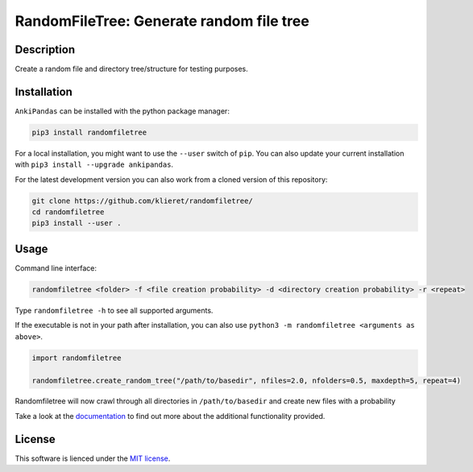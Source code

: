 RandomFileTree: Generate random file tree
===========================================================================

|Build Status| |Coveralls| |Doc Status| |Pypi status| |Chat| |License|

.. |Build Status| image:: https://travis-ci.org/klieret/RandomFileTree.svg?branch=master
   :target: https://travis-ci.org/klieret/RandomFileTree

.. |Coveralls| image:: https://coveralls.io/repos/github/klieret/RandomFileTree/badge.svg?branch=master
   :target: https://coveralls.io/github/klieret/RandomFileTree?branch=master

.. |Doc Status| image:: https://readthedocs.org/projects/randomfiletree/badge/?version=latest
   :target: https://randomfiletree.readthedocs.io/
   :alt: Documentation Status

.. |Pypi Status| image:: https://badge.fury.io/py/randomfiletree.svg
    :target: https://badge.fury.io/py/RandomFileTree
    :alt: Pypi status

.. |Chat| image:: https://img.shields.io/gitter/room/RandomFileTree/community.svg
   :target: https://gitter.im/RandomFileTree/community
   :alt: Gitter

.. |License| image:: https://img.shields.io/github/license/klieret/RandomFileTree.svg
   :target: https://github.com/klieret/RandomFileTree/blob/master/LICENSE.txt
   :alt: License

.. start-body

Description
-----------

Create a random file and directory tree/structure for testing purposes.


Installation
------------

``AnkiPandas`` can be installed with the python package manager:

.. code:: sh

    pip3 install randomfiletree

For a local installation, you might want to use the ``--user`` switch of ``pip``.
You can also update your current installation with ``pip3 install --upgrade ankipandas``.

For the latest development version you can also work from a cloned version
of this repository:

.. code:: sh

    git clone https://github.com/klieret/randomfiletree/
    cd randomfiletree
    pip3 install --user .

Usage
-----

Command line interface:

.. code:: sh

    randomfiletree <folder> -f <file creation probability> -d <directory creation probability> -r <repeat>

Type ``randomfiletree -h`` to see all supported arguments.

If the executable is not in your path after installation, you can also use
``python3 -m randomfiletree <arguments as above>``.

.. code:: python

    import randomfiletree

    randomfiletree.create_random_tree("/path/to/basedir", nfiles=2.0, nfolders=0.5, maxdepth=5, repeat=4)


Randomfiletree will now crawl through all directories in ``/path/to/basedir`` and
create new files with a probability

Take a look at the documentation_ to find out more about the additional functionality provided.

.. _documentation: https://randomfiletree.readthedocs.io/

License
-------

This software is lienced under the `MIT license`_.

.. _MIT  license: https://github.com/klieret/ankipandas/blob/master/LICENSE.txt

.. end-body

